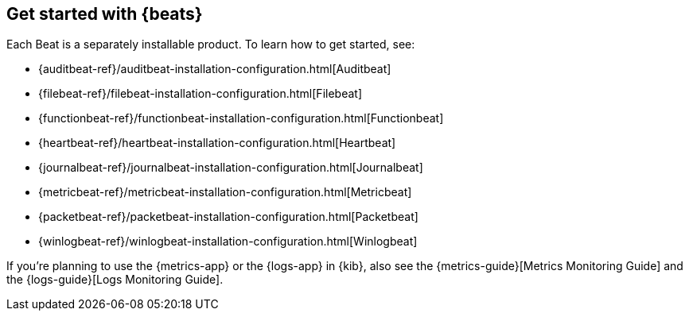 [[getting-started]]
== Get started with {beats}

Each Beat is a separately installable product. To learn how to get started, see:

* {auditbeat-ref}/auditbeat-installation-configuration.html[Auditbeat]
* {filebeat-ref}/filebeat-installation-configuration.html[Filebeat]
* {functionbeat-ref}/functionbeat-installation-configuration.html[Functionbeat]
* {heartbeat-ref}/heartbeat-installation-configuration.html[Heartbeat]
* {journalbeat-ref}/journalbeat-installation-configuration.html[Journalbeat]
* {metricbeat-ref}/metricbeat-installation-configuration.html[Metricbeat]
* {packetbeat-ref}/packetbeat-installation-configuration.html[Packetbeat]
* {winlogbeat-ref}/winlogbeat-installation-configuration.html[Winlogbeat]

If you're planning to use the {metrics-app} or the {logs-app} in {kib},
also see the {metrics-guide}[Metrics Monitoring Guide]
and the {logs-guide}[Logs Monitoring Guide].
